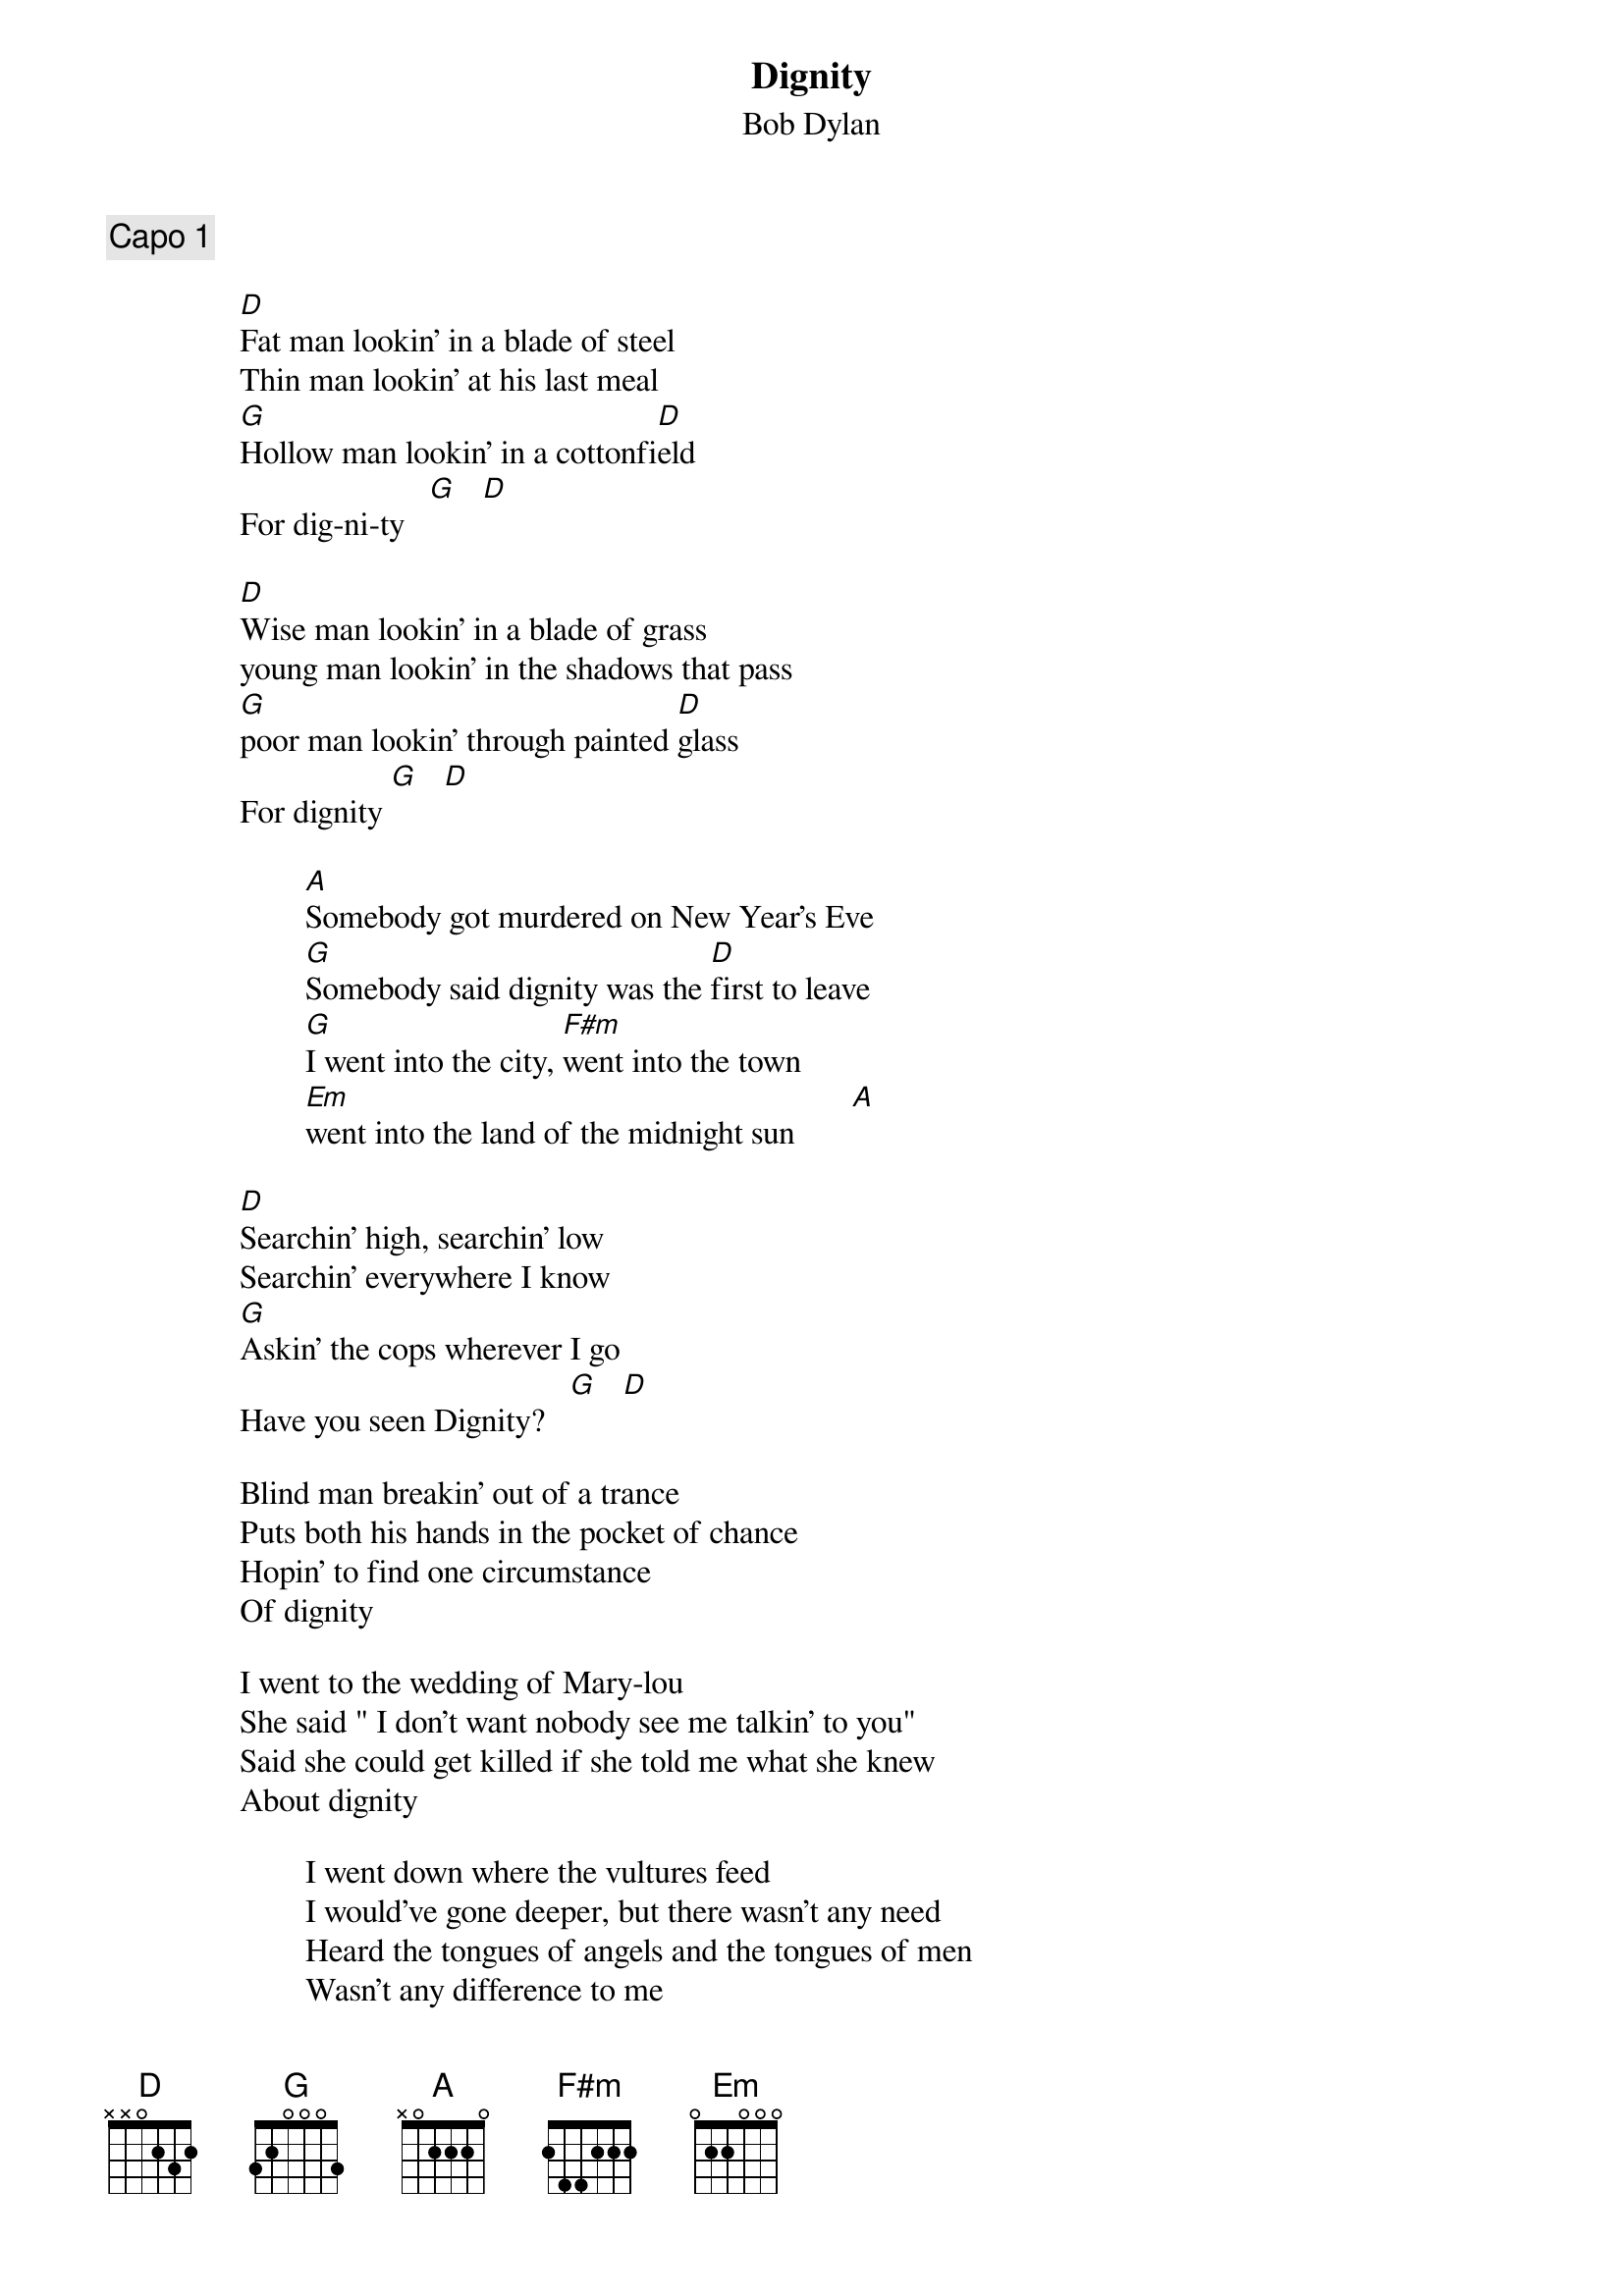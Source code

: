 {key: D}
# From: jfair@vt.edu (Alias)
{t:Dignity}
{st:Bob Dylan}

{c:Capo 1}

                [D]Fat man lookin' in a blade of steel
                Thin man lookin' at his last meal
                [G]Hollow man lookin' in a cottonfi[D]eld
                For dig-ni-ty   [G]   [D]

                [D]Wise man lookin' in a blade of grass
                young man lookin' in the shadows that pass
                [G]poor man lookin' through painted [D]glass
                For dignity [G]   [D]

                        [A]Somebody got murdered on New Year's Eve
                        [G]Somebody said dignity was the [D]first to leave
                        [G]I went into the city, [F#m]went into the town
                        [Em]went into the land of the midnight sun       [A]

                [D]Searchin' high, searchin' low
                Searchin' everywhere I know
                [G]Askin' the cops wherever I go
                Have you seen Dignity?   [G]   [D]

                Blind man breakin' out of a trance
                Puts both his hands in the pocket of chance
                Hopin' to find one circumstance
                Of dignity

                I went to the wedding of Mary-lou
                She said " I don't want nobody see me talkin' to you"
                Said she could get killed if she told me what she knew
                About dignity

                        I went down where the vultures feed
                        I would've gone deeper, but there wasn't any need
                        Heard the tongues of angels and the tongues of men
                        Wasn't any difference to me

                Chilly wind sharp as a razor blade
                House on fire, debts unpaid
                Gonna stand at the window, gonna ask the maid
                Have you seen dignity

                Drinkin' man listens to the voice he hears
                In a crowded room full of covered up mirrors
                Lookin' into the lost forgotten years
                For Dignity

                Met Prince Phillip at the home of the blues
                Said he'd give me information if his name wasn't used
                He wanted money up front, said he was abused
                By dignity

                        Footprints runnin' cross the silver sand
                        Steps goin' down into tatoo land
                        I met the sons of darkness and the sons of light
                        In the bordertowns of despair

                Got no place to fade, got no coat
                I'm on the rollin' river in a jerkin' boat
                Tryin' to read a note somebody wrote
                About dignity

                Sick man lookin' for the doctor's cure
                Lookin' at his hands for the lines that were
                And into every masterpiece of literature
                For dignity

                Englishman stranded in the blackheart wind
                Combin' his hair back, his future looks thin
                Bites the bullet and he looks within
                For dignity

                        Someone showed me a picture and I just laughed
                        Dignity never been photographed
                        I went into the red, went into the black
                        Into the valley of dry bone dreams

                So many roads, So much at stake
                So many dead ends, I'm at the edge of the lake
                Sometimes I wonder what it's gonna take
                To find dignity
